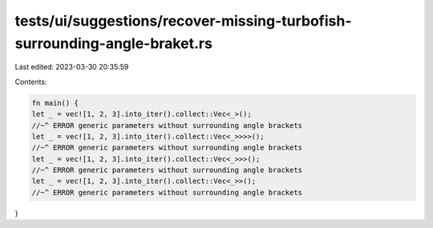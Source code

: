 tests/ui/suggestions/recover-missing-turbofish-surrounding-angle-braket.rs
==========================================================================

Last edited: 2023-03-30 20:35:59

Contents:

.. code-block:: rs

    fn main() {
    let _ = vec![1, 2, 3].into_iter().collect::Vec<_>();
    //~^ ERROR generic parameters without surrounding angle brackets
    let _ = vec![1, 2, 3].into_iter().collect::Vec<_>>>>();
    //~^ ERROR generic parameters without surrounding angle brackets
    let _ = vec![1, 2, 3].into_iter().collect::Vec<_>>>();
    //~^ ERROR generic parameters without surrounding angle brackets
    let _ = vec![1, 2, 3].into_iter().collect::Vec<_>>();
    //~^ ERROR generic parameters without surrounding angle brackets
}


